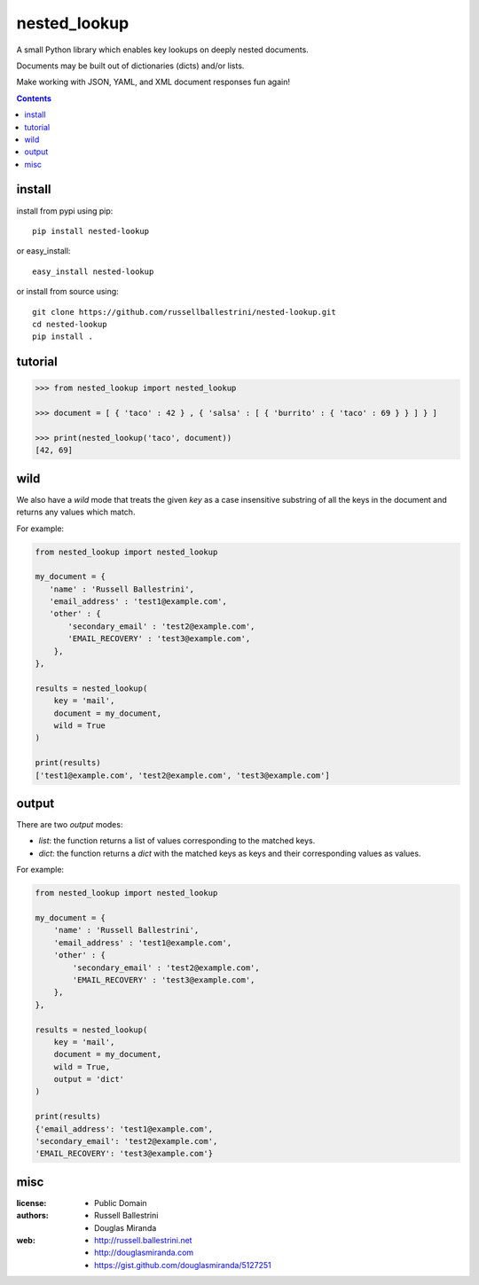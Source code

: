 nested_lookup
#############

.. image:: https://img.shields.io/badge/pypi-0.1.3-green.svg
  :target: https://pypi.python.org/pypi/nested-lookup

A small Python library which enables key lookups on deeply nested documents.

Documents may be built out of dictionaries (dicts) and/or lists.

Make working with JSON, YAML, and XML document responses fun again!

.. contents::


install
========

install from pypi using pip::

 pip install nested-lookup

or easy_install::

 easy_install nested-lookup

or install from source using::

 git clone https://github.com/russellballestrini/nested-lookup.git
 cd nested-lookup
 pip install .

tutorial
========

.. code-block:: python

 >>> from nested_lookup import nested_lookup

 >>> document = [ { 'taco' : 42 } , { 'salsa' : [ { 'burrito' : { 'taco' : 69 } } ] } ]

 >>> print(nested_lookup('taco', document))
 [42, 69]


wild
========

We also have a `wild` mode that treats the given `key` as a case insensitive
substring of all the keys in the document and returns any values which match.

For example:

.. code-block:: python

 from nested_lookup import nested_lookup

 my_document = {
    'name' : 'Russell Ballestrini',
    'email_address' : 'test1@example.com',
    'other' : {
        'secondary_email' : 'test2@example.com',
        'EMAIL_RECOVERY' : 'test3@example.com',
     },
 },

 results = nested_lookup(
     key = 'mail',
     document = my_document,
     wild = True
 )

 print(results)
 ['test1@example.com', 'test2@example.com', 'test3@example.com']


output
========

There are two `output` modes:

* `list`: the function returns a list of values corresponding to the matched keys.
* `dict`: the function returns a `dict` with the matched keys as keys and their corresponding values as values.

For example:

.. code-block:: python

 from nested_lookup import nested_lookup

 my_document = {
     'name' : 'Russell Ballestrini',
     'email_address' : 'test1@example.com',
     'other' : {
         'secondary_email' : 'test2@example.com',
         'EMAIL_RECOVERY' : 'test3@example.com',
     },
 },

 results = nested_lookup(
     key = 'mail',
     document = my_document,
     wild = True,
     output = 'dict'
 )

 print(results)
 {'email_address': 'test1@example.com',
 'secondary_email': 'test2@example.com',
 'EMAIL_RECOVERY': 'test3@example.com'}


misc
========

:license:
  * Public Domain

:authors:
  * Russell Ballestrini
  * Douglas Miranda

:web:
  * http://russell.ballestrini.net
  * http://douglasmiranda.com
  * https://gist.github.com/douglasmiranda/5127251

